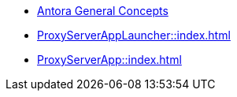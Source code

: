 * xref:concepts:antora-concepts.adoc[Antora General Concepts]
* xref:ProxyServerAppLauncher::index.adoc[]
* xref:ProxyServerApp::index.adoc[]
